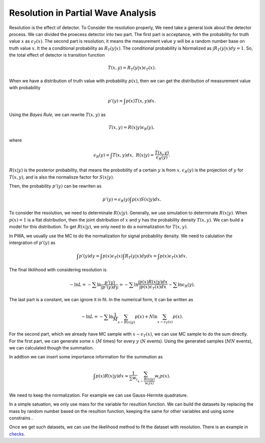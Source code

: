 Resolution in Partial Wave Analysis
-----------------------------------

Resolution is the effect of detector. To Consider the resolution properly, We need take a general look about the detector process. We can divided the proecess detector into two part.
The first part is acceptance, with the probability for truth value :math:`x` as :math:`\epsilon_{T} (x)`.
The second part is resolution, it means the measurement value :math:`y` will be a random number base on truth value :math:`x`. It the a conditional probability as :math:`R_{T}(y|x)`. The conditional probability is Normalized as :math:`\int R_{T}(y|x) dy = 1`.
So, the total effect of detector is transition function

.. math::
    T(x,y) = R_{T}(y|x)\epsilon_{T} (x).

When we have a distribution of truth value with probability :math:`p(x)`, then we can get the distribution of measurement value with probability

.. math::
    p'(y)= \int p(x) T(x,y) dx.

Using the *Bayes Rule*, we can rewrite :math:`T(x,y)` as

.. math::
    T(x,y) = R(x|y) \epsilon_{R}(y),

where

.. math::
    \epsilon_{R}(y) = \int T(x,y) d x, \ R(x|y) = \frac{T(x,y)}{\epsilon_{R}(y)}.

:math:`R(x|y)` is the posterior probability, that means the probobility of a certain :math:`y` is from :math:`x`.
:math:`\epsilon_{R}(y)` is the projection of :math:`y` for :math:`T(x,y)`, and is also the normalisze factor for :math:`S(x|y)`.

Then, the probability :math:`p'(y)` can be rewriten as

.. math::
    p'(y) =  \epsilon_{R}(y) \int p(x) S(x|y) dx.

To consider the resolution, we need to determinate :math:`R(x|y)`. Generally, we use simulation to determinate :math:`R(x|y)`. When :math:`p(x)=1` is a flat distribution, then the joint distribution of :math:`x` and :math:`y` has the probability density :math:`T(x,y)`. We can build a model for this distribution. To get :math:`R(x|y)`, we only need to do a normalization for :math:`T(x,y)`.

In PWA, we usually use the MC to do the normalization for signal probability density. We need to calulation the intergration of :math:`p'(y)` as

.. math::
   \int p'(y) dy = \int p(x) \epsilon_{T} (x) \int R_{T}(y|x) dy dx = \int p(x) \epsilon_{T} (x) dx.

The final likilihood with considering resolution is

.. math::
    - \ln L = -\sum \ln \frac{p'(y)}{\int p'(y) dy} = -\sum \ln \frac{\int p(x) R(x|y) dx}{ \int p(x) \epsilon_{T} (x) dx } - \sum \ln \epsilon_{R}(y).

The last part is a constant, we can ignore it in fit. In the numerical form, it can be written as

.. math::
    - \ln L = -\sum \ln \frac{1}{M}\sum_{x \sim R(x|y)} p(x) + N \ln \sum_{x \sim \epsilon_{T}(x)} p(x).

For the second part, which we already have MC sample with :math:`x \sim \epsilon_{T}(x)`, we can use MC sample to do the sum directly.
For the first part, we can generate some :math:`x` (:math:`M` times) for every :math:`y` (:math:`N` events). Using the generated samples (:math:`MN` events), we can calculated though the summation.

In addtion we can insert some importance information for the summution as

.. math::
    \int p(x) R(x|y) dx \approx \frac{1}{\sum w_i} \sum_{x\sim \frac{R(x|y)}{w_i(x)}} w_i p(x).

We need to keep the normalization. For example we can use Gauss-Hermite quadrature.

In a simple satuation, we only use mass for the variable for resultion function.
We can build the datasets by replacing the mass by random number based on the resultion function,
keeping the same for other variables and using some constrains .

Once we get such datasets, we can use the likelihood method to fit the dataset with resolution.
There is an example in `checks <https://github.com/jiangyi15/tf-pwa/tree/dev/checks/resolution>`_.
